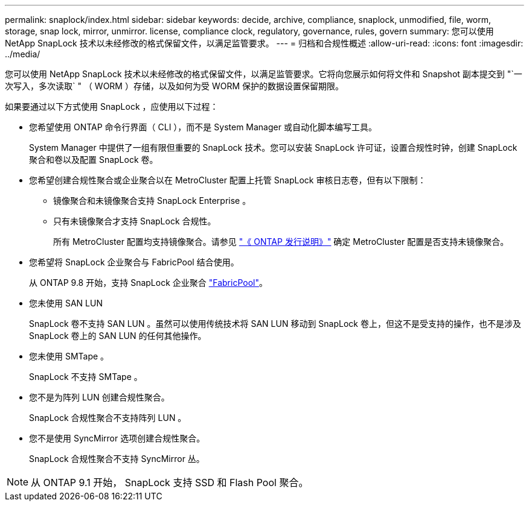 ---
permalink: snaplock/index.html 
sidebar: sidebar 
keywords: decide, archive, compliance, snaplock, unmodified, file, worm, storage, snap lock, mirror, unmirror. license, compliance clock, regulatory, governance, rules, govern 
summary: 您可以使用 NetApp SnapLock 技术以未经修改的格式保留文件，以满足监管要求。 
---
= 归档和合规性概述
:allow-uri-read: 
:icons: font
:imagesdir: ../media/


[role="lead"]
您可以使用 NetApp SnapLock 技术以未经修改的格式保留文件，以满足监管要求。它将向您展示如何将文件和 Snapshot 副本提交到 "`一次写入，多次读取` " （ WORM ）存储，以及如何为受 WORM 保护的数据设置保留期限。

如果要通过以下方式使用 SnapLock ，应使用以下过程：

* 您希望使用 ONTAP 命令行界面（ CLI ），而不是 System Manager 或自动化脚本编写工具。
+
System Manager 中提供了一组有限但重要的 SnapLock 技术。您可以安装 SnapLock 许可证，设置合规性时钟，创建 SnapLock 聚合和卷以及配置 SnapLock 卷。

* 您希望创建合规性聚合或企业聚合以在 MetroCluster 配置上托管 SnapLock 审核日志卷，但有以下限制：
+
** 镜像聚合和未镜像聚合支持 SnapLock Enterprise 。
** 只有未镜像聚合才支持 SnapLock 合规性。
+
所有 MetroCluster 配置均支持镜像聚合。请参见 link:https://library.netapp.com/ecm/ecm_download_file/ECMLP2492508["《 ONTAP 发行说明》"] 确定 MetroCluster 配置是否支持未镜像聚合。



* 您希望将 SnapLock 企业聚合与 FabricPool 结合使用。
+
从 ONTAP 9.8 开始，支持 SnapLock 企业聚合 link:https://docs.netapp.com/us-en/ontap/fabricpool/index.html["FabricPool"]。

* 您未使用 SAN LUN
+
SnapLock 卷不支持 SAN LUN 。虽然可以使用传统技术将 SAN LUN 移动到 SnapLock 卷上，但这不是受支持的操作，也不是涉及 SnapLock 卷上的 SAN LUN 的任何其他操作。

* 您未使用 SMTape 。
+
SnapLock 不支持 SMTape 。

* 您不是为阵列 LUN 创建合规性聚合。
+
SnapLock 合规性聚合不支持阵列 LUN 。

* 您不是使用 SyncMirror 选项创建合规性聚合。
+
SnapLock 合规性聚合不支持 SyncMirror 丛。



[NOTE]
====
从 ONTAP 9.1 开始， SnapLock 支持 SSD 和 Flash Pool 聚合。

====